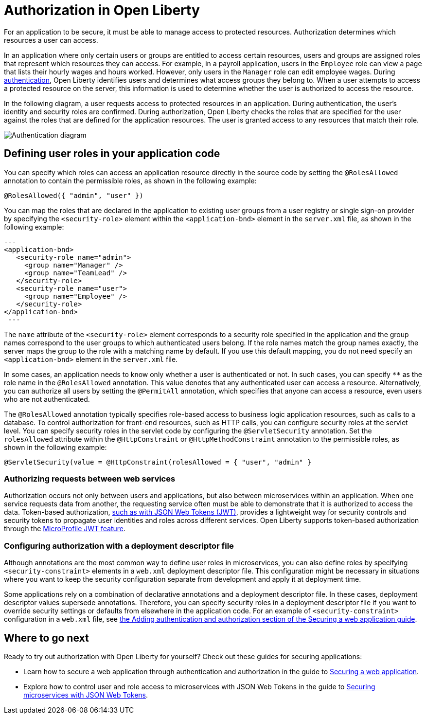 // Copyright (c) 2020 IBM Corporation and others.
// Licensed under Creative Commons Attribution-NoDerivatives
// 4.0 International (CC BY-ND 4.0)
//   https://creativecommons.org/licenses/by-nd/4.0/
//
// Contributors:
//     IBM Corporation
//
:page-description:
:seo-title: Authorization in Open Liberty
:seo-description: Authorization determines which resources a user can access in an application.
:page-layout: general-reference
:page-type: general
= Authorization in Open Liberty

For an application to be secure, it must be able to manage access to protected resources. Authorization determines which resources a user can access.

In an application where only certain users or groups are entitled to access certain resources, users and groups are assigned roles that represent which resources they can access.
For example, in a payroll application, users in the `Employee` role can view a page that lists their hourly wages and hours worked.
However, only users in the `Manager` role can edit employee wages.
During link:/docs/ref/general/#authentication.html[authentication], Open Liberty identifies users and determines what access groups they belong to.
When a user attempts to access a protected resource on the server, this information is used to determine whether the user is authorized to access the resource.

In the following diagram, a user requests access to protected resources in an application.
During authentication, the user's identity and security roles are confirmed.
During authorization, Open Liberty checks the roles that are specified for the user against the roles that are defined for the application resources.
The user is granted access to any resources that match their role.

image::/docs/img/authn-ol.png[Authentication diagram,align="center"]

== Defining user roles in your application code

You can specify which roles can access an application resource directly in the source code by setting the `@RolesAllowed` annotation to contain the permissible roles, as shown in the following example:

`@RolesAllowed({ "admin", "user" })`

You can map the roles that are declared in the application to existing user groups from a user registry or single sign-on provider by specifying the `<security-role>` element within the `<application-bnd>` element in the `server.xml` file, as shown in the following example:

[source,java]
---
<application-bnd>
   <security-role name="admin">
     <group name="Manager" />
     <group name="TeamLead" />
   </security-role>
   <security-role name="user">
     <group name="Employee" />
   </security-role>
</application-bnd>
 ---


The `name` attribute of the `<security-role>` element corresponds to a security role specified in the application and the group names correspond to the user groups to which authenticated users belong.
If the role names match the group names exactly, the server maps the group to the role with a matching name by default.
If you use this default mapping, you do not need specify an `<application-bnd>` element in the `server.xml` file.

In some cases, an application needs to know only whether a user is authenticated or not.
In such cases, you can specify `**` as the role name in the `@RolesAllowed` annotation.
This value denotes that any authenticated user can access a resource.
Alternatively, you can authorize all users by setting the `@PermitAll` annotation, which specifies that anyone can access a resource, even users who are not authenticated.

The `@RolesAllowed` annotation typically specifies role-based access to business logic application resources, such as calls to a database.
To control authorization for front-end resources, such as HTTP calls, you can configure security roles at the servlet level.
You can specify security roles in the servlet code by configuring the `@ServletSecurity` annotation. Set the `rolesAllowed` attribute within the `@HttpConstraint` or `@HttpMethodConstraint` annotation to the permissible roles, as shown in the following example:

`@ServletSecurity(value = @HttpConstraint(rolesAllowed = { "user", "admin" }`

=== Authorizing requests between web services

Authorization occurs not only between users and applications, but also between microservices within an application. When one service requests data from another, the requesting service often must be able to demonstrate that it is authorized to access the data.
Token-based authorization, link:/docs/ref/general/#sso-config-jwt.html[such as with JSON Web Tokens (JWT)], provides a lightweight way for security controls and security tokens to propagate user identities and roles across different services.
Open Liberty supports token-based authorization through the link:/docs/ref/feature/#jwt-1.0.html[MicroProfile JWT feature].

=== Configuring authorization with a deployment descriptor file

Although annotations are the most common way to define user roles in microservices, you can also define roles by specifying `<security-constraint>` elements in a `web.xml` deployment descriptor file.
This configuration might be necessary in situations where you want to keep the security configuration separate from development and apply it at deployment time.

Some applications rely on a combination of declarative annotations and a deployment descriptor file. In these cases, deployment descriptor values supersede annotations.
Therefore, you can specify security roles in a deployment descriptor file if you want to override security settings or defaults from elsewhere in the application code.
For an example of `<security-constraint>` configuration in a `web.xml` file, see link:guides/security-intro.html#adding-authentication-and-authorization[the Adding authentication and authorization section of the Securing a web application guide].

== Where to go next

Ready to try out authorization with Open Liberty for yourself? Check out these guides for securing applications:

- Learn how to secure a web application through authentication and authorization in the guide to link:/guides/security-intro.html[Securing a web application].
- Explore how to control user and role access to microservices with JSON Web Tokens in the guide to link:/guides/microprofile-jwt.html[Securing microservices with JSON Web Tokens].
